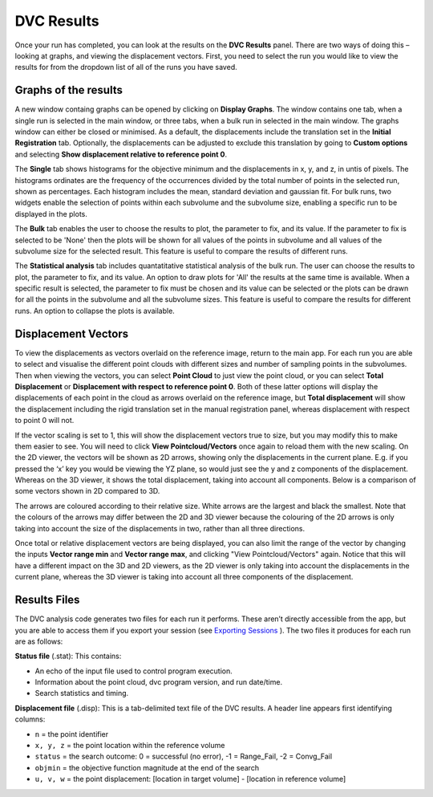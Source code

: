 
DVC Results
***********

Once your run has completed, you can look at the results on the **DVC Results** panel.
There are two ways of doing this – looking at graphs, and viewing the displacement vectors.
First, you need to select the run you would like to view the results for from the dropdown list of all of the runs you have saved.

Graphs of the results
=====================

A new window containg graphs can be opened by clicking on **Display Graphs**.
The window contains one tab, when a single run is selected in the main window, 
or three tabs, when a bulk run in selected in the main window. 
The graphs window can either be closed or minimised. 
As a default, the displacements include the translation set in the **Initial Registration** tab.
Optionally, the displacements can be adjusted to exclude this translation by going
to **Custom options** and selecting  **Show displacement relative to reference point 0**.

The **Single** tab shows histograms for the objective minimum and the displacements in x, y, and z, in untis of pixels. 
The histograms ordinates are the frequency of the occurrences divided by the total number of points in the selected run,
shown as percentages.
Each histogram includes the mean, standard deviation and gaussian fit.
For bulk runs, two widgets enable the selection of points within each subvolume and the subvolume size,
enabling a specific run to be displayed in the plots.

.. image:: images/graphs_single_run.png

The **Bulk** tab enables the user to choose the results to plot, the parameter to fix, and its value.
If the parameter to fix is selected to be 'None' then the plots will be shown for all
values of the points in subvolume and all values of the subvolume size for the selected result. 
This feature is useful to compare the results of different runs.

.. image:: images/graphs_bulk_run.png

The **Statistical analysis** tab includes quantatitative statistical analysis of the bulk run.
The user can choose the results to plot, the parameter to fix, and its value.
An option to draw plots for 'All' the results at the same time is available.
When a specific result is selected, the parameter to fix must be chosen and its value can be selected or
the plots can be drawn for all the points in the subvolume and all the subvolume sizes.
This feature is useful to compare the results for different runs.
An option to collapse the plots is available.

.. image:: images/graphs_stat_collapsed.png

Displacement Vectors
====================
To view the displacements as vectors overlaid on the reference image, return to the main app.
For each run you are able to select and visualise the different point clouds with different sizes and number of sampling points in the subvolumes.
Then when viewing the vectors, you can select **Point Cloud** to just view the point cloud, or you can select **Total Displacement** or **Displacement with respect to reference point 0**.
Both of these latter options will display the displacements of each point in the cloud as arrows overlaid on the reference image, but **Total displacement** will show the displacement including the rigid translation set in the manual registration panel, whereas displacement with respect to point 0 will not. 
 
If the vector scaling is set to 1, this will show the displacement vectors true to size, but you may modify this to make them easier to see. You will need to click **View Pointcloud/Vectors** once again to reload them with the new scaling.
On the 2D viewer, the vectors will be shown as 2D arrows, showing only the displacements in the current plane. E.g. if you pressed the ‘x’ key you would be viewing the YZ plane, so would just see the y and z components of the displacement. Whereas on the 3D viewer, it shows the total displacement, taking into account all components.
Below is a comparison of some vectors shown in 2D compared to 3D.

.. image:: images/2D_3D_vectors_lava.png
 
The arrows are coloured according to their relative size. White arrows are the largest and black the smallest. Note that the colours of the arrows may differ between the 2D and 3D viewer because the colouring of the 2D arrows is only taking into account the size of the displacements in two, rather than all three directions. 

Once total or relative displacement vectors are being displayed, you can also limit the range of the vector by changing the inputs **Vector range min** and **Vector range max**, and clicking "View Pointcloud/Vectors" again.
Notice that this will have a different impact on the 3D and 2D viewers, as the 2D viewer is only taking into account the displacements in the current plane, 
whereas the 3D viewer is taking into account all three components of the displacement.


Results Files
=============

The DVC analysis code generates two files for each run it performs.
These aren’t directly accessible from the app, but you are able to access them if you export your session (see `Exporting Sessions <_Exporting Sessions>`_ ).
The two files it produces for each run are as follows:

**Status file** (.stat): This contains:

- An echo of the input file used to control program execution.
- Information about the point cloud, dvc program version, and run date/time.
- Search statistics and timing.

**Displacement file** (.disp): This is a tab-delimited text file of the DVC results. A header line appears first identifying columns: 

- ``n`` = the point identifier
- ``x, y, z`` = the point location within the reference volume
- ``status`` = the search outcome: 0 = successful (no error), -1 = Range_Fail, -2 = Convg_Fail
- ``objmin`` = the objective function magnitude at the end of the search
- ``u, v, w`` = the point displacement: [location in target volume] - [location in reference volume]
